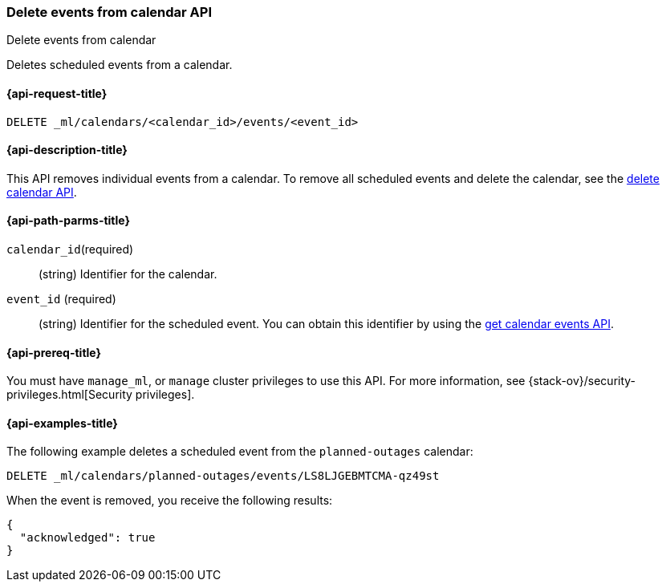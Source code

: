 [role="xpack"]
[testenv="platinum"]
[[ml-delete-calendar-event]]
=== Delete events from calendar API
++++
<titleabbrev>Delete events from calendar</titleabbrev>
++++

Deletes scheduled events from a calendar.

[[ml-delete-calendar-event-request]]
==== {api-request-title}

`DELETE _ml/calendars/<calendar_id>/events/<event_id>`

[[ml-delete-calendar-event-desc]]
==== {api-description-title}

This API removes individual events from a calendar. To remove all scheduled
events and delete the calendar, see the
<<ml-delete-calendar,delete calendar API>>.

[[ml-delete-calendar-event-path-parms]]
==== {api-path-parms-title}

`calendar_id`(required)::
  (string) Identifier for the calendar.

`event_id` (required)::
  (string) Identifier for the scheduled event. You can obtain this identifier
  by using the <<ml-get-calendar-event,get calendar events API>>.

[[ml-delete-calendar-event-prereqs]]
==== {api-prereq-title}

You must have `manage_ml`, or `manage` cluster privileges to use this API.
For more information, see {stack-ov}/security-privileges.html[Security privileges].

[[ml-delete-calendar-event-example]]
==== {api-examples-title}

The following example deletes a scheduled event from the `planned-outages`
calendar:

[source,js]
--------------------------------------------------
DELETE _ml/calendars/planned-outages/events/LS8LJGEBMTCMA-qz49st
--------------------------------------------------
// CONSOLE
// TEST[skip:catch:missing]

When the event is removed, you receive the following results:
[source,js]
----
{
  "acknowledged": true
}
----
